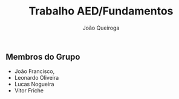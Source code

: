 #+TITLE: Trabalho AED/Fundamentos
#+AUTHOR: João Queiroga

** Membros do Grupo
- João Francisco,
- Leonardo Oliveira
- Lucas Nogueira
- Vitor Friche
